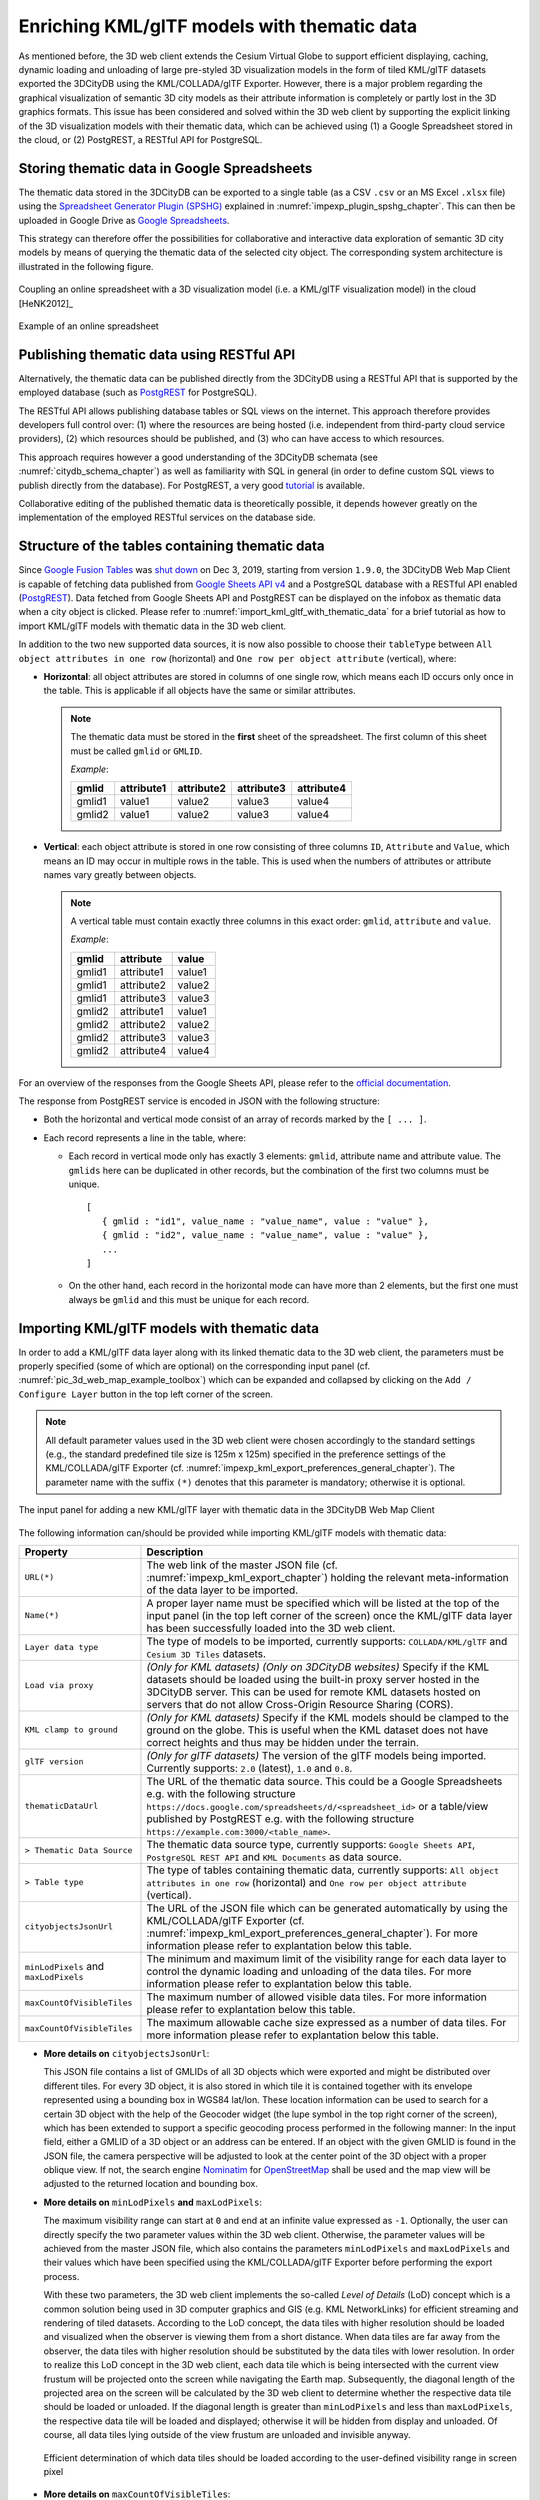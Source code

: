 .. _enrich_thematic_data:

Enriching KML/glTF models with thematic data 
------------------------------------------------

As mentioned before, the 3D web client extends the Cesium Virtual Globe
to support efficient displaying, caching, dynamic loading and unloading
of large pre-styled 3D visualization models in the form of tiled
KML/glTF datasets exported the 3DCityDB using the KML/COLLADA/glTF
Exporter. However, there is a major problem regarding the graphical
visualization of semantic 3D city models as their attribute information
is completely or partly lost in the 3D graphics formats. This issue has
been considered and solved within the 3D web client by supporting the
explicit linking of the 3D visualization models with their thematic data,
which can be achieved using (1) a Google Spreadsheet stored in the cloud, 
or (2) PostgREST, a  RESTful API for PostgreSQL.

Storing thematic data in Google Spreadsheets
~~~~~~~~~~~~~~~~~~~~~~~~~~~~~~~~~~~~~~~~~~~~

The thematic data stored in the 3DCityDB can be exported to a single
table (as a CSV ``.csv`` or an MS Excel ``.xlsx`` file) using the 
`Spreadsheet Generator Plugin (SPSHG) <https://github.com/3dcitydb/plugin-spreadsheet-generator>`_ 
explained in :numref:`impexp_plugin_spshg_chapter`.
This can then be uploaded in Google Drive as 
`Google Spreadsheets <https://docs.google.com/spreadsheets/>`_.

This strategy can therefore offer the
possibilities for collaborative and interactive data exploration of
semantic 3D city models by means of querying the thematic data of the
selected city object. The corresponding system architecture is
illustrated in the following figure.

.. figure:: /media/3d_web_map_overview.png
   :name: pic_3d_web_map_overview
   :align: center

   Coupling an online spreadsheet with a 3D visualization model
   (i.e. a KML/glTF visualization model) in the cloud [HeNK2012]_

.. figure:: /media/webmap_example_online_spreadsheet_fig.png
   :name: pic_3d_web_map_example_google_spreadsheet
   :align: center

   Example of an online spreadsheet

Publishing thematic data using RESTful API
~~~~~~~~~~~~~~~~~~~~~~~~~~~~~~~~~~~~~~~~~~

Alternatively, the thematic data can be published directly from the 3DCityDB
using a RESTful API that is supported by the employed database 
(such as `PostgREST <https://postgrest.org/en/stable/>`_ for PostgreSQL).

The RESTful API allows publishing database tables or SQL views on the internet.
This approach therefore provides developers full control over: 
(1) where the resources are being hosted (i.e. independent from third-party cloud service providers), 
(2) which resources should be published, and 
(3) who can have access to which resources. 

This approach requires however a good understanding of the 3DCityDB schemata 
(see :numref:`citydb_schema_chapter`) as well as familiarity with SQL in general 
(in order to define custom SQL views to publish directly from the database).
For PostgREST, a very good `tutorial <https://postgrest.org/en/stable/tutorials/tut0.html>`_ is available.

Collaborative editing of the published thematic data is theoretically possible, it depends however
greatly on the implementation of the employed RESTful services on the database side.

Structure of the tables containing thematic data
~~~~~~~~~~~~~~~~~~~~~~~~~~~~~~~~~~~~~~~~~~~~~~~~

Since `Google Fusion Tables <https://support.google.com/fusiontables/answer/2571232>`_
was `shut down <https://support.google.com/fusiontables/answer/9185417?hl=en>`_ 
on Dec 3, 2019, starting from version ``1.9.0``, 
the 3DCityDB Web Map Client is capable of fetching data published from 
`Google Sheets API v4 <https://developers.google.com/sheets/api>`_ 
and a PostgreSQL database with a RESTful API enabled (`PostgREST <https://postgrest.org/en/stable/>`_). 
Data fetched from Google Sheets API and PostgREST can be displayed on the infobox 
as thematic data when a city object is clicked. 
Please refer to :numref:`import_kml_gltf_with_thematic_data` for a brief tutorial 
as how to import KML/glTF models with thematic data in the 3D web client.

In addition to the two new supported data sources, 
it is now also possible to choose their ``tableType`` 
between ``All object attributes in one row`` (horizontal) 
and ``One row per object attribute`` (vertical), where:
    
- **Horizontal**: all object attributes are stored in columns of one single row, 
  which means each ID occurs only once in the table. 
  This is applicable if all objects have the same or similar attributes.
    
  .. note:: 
     The thematic data must be stored in the **first** sheet of the spreadsheet. 
     The first column of this sheet must be called ``gmlid`` or ``GMLID``.

     *Example*:

     +-----------+----------------+----------------+----------------+----------------+
     | **gmlid** | **attribute1** | **attribute2** | **attribute3** | **attribute4** |
     +-----------+----------------+----------------+----------------+----------------+
     | gmlid1    | value1         | value2         | value3         | value4         |
     +-----------+----------------+----------------+----------------+----------------+
     | gmlid2    | value1         | value2         | value3         | value4         |
     +-----------+----------------+----------------+----------------+----------------+
      
- **Vertical**: each object attribute is stored in one row consisting 
  of three columns ``ID``, ``Attribute`` and ``Value``, 
  which means an ID may occur in multiple rows in the table.
  This is used when the numbers of attributes or attribute names 
  vary greatly between objects.

  .. note::
     A vertical table must contain exactly three columns 
     in this exact order: ``gmlid``, ``attribute`` and ``value``. 

     *Example*:
     
     +------------+---------------+-----------+
     | **gmlid**  | **attribute** | **value** |
     +------------+---------------+-----------+
     | gmlid1     | attribute1    | value1    |
     +------------+---------------+-----------+
     | gmlid1     | attribute2    | value2    |
     +------------+---------------+-----------+
     | gmlid1     | attribute3    | value3    |
     +------------+---------------+-----------+
     | gmlid2     | attribute1    | value1    |
     +------------+---------------+-----------+
     | gmlid2     | attribute2    | value2    |
     +------------+---------------+-----------+
     | gmlid2     | attribute3    | value3    |
     +------------+---------------+-----------+
     | gmlid2     | attribute4    | value4    |
     +------------+---------------+-----------+
        

For an overview of the responses from the Google Sheets API, 
please refer to the `official documentation <https://developers.google.com/sheets/api/reference/rest/v4/spreadsheets/response>`_.

The response from PostgREST service is encoded in JSON with the following structure:

-  Both the horizontal and vertical mode consist of an array of records marked by the ``[ ... ]``. 
  
-  Each record represents a line in the table, where:
  
   -  Each record in vertical mode only has exactly 3 elements: 
      ``gmlid``, attribute name and attribute value. 
      The ``gmlids`` here can be duplicated in other records, 
      but the combination of the first two columns must be unique.
      ::
         [
            { gmlid : "id1", value_name : "value_name", value : "value" },
            { gmlid : "id2", value_name : "value_name", value : "value" },
            ...
         ]
      
   -  On the other hand, each record in the horizontal mode 
      can have more than 2 elements, but the first one must always be ``gmlid`` 
      and this must be unique for each record.

..
   Similar to the structure of a database table, the first row of the
   online spreadsheet defines the attribute names, and the further rows
   store the respective attribute values for each 3D object. The logical
   links between the 3D models and the respective rows are established via
   a specific column within the spreadsheet, namely the ``GMLID`` column, which
   contains the unique identifiers of the 3D objects. Each further column
   is used to represent one attribute of the 3D object. By using the freely
   available Google Drive application, all users having access to the
   online spreadsheet are able to edit it, for example to modify attribute
   values or insert new attribute fields, in order to keep the contents
   up-to-date without affecting the original (possibly official) 3D city
   model. Besides, such a detachment of the thematic data from the 3D
   visualization models also has the advantage that any update of thematic
   contents can exclusively take place within the online spreadsheet and
   therefore does not require exporting and deploying the 3D visualization
   models again.

.. _import_kml_gltf_with_thematic_data:

Importing KML/glTF models with thematic data
~~~~~~~~~~~~~~~~~~~~~~~~~~~~~~~~~~~~~~~~~~~~

In order to add a KML/glTF data layer along with its linked thematic data 
to the 3D web client, the parameters must be properly
specified (some of which are optional) on the corresponding input panel
(cf. :numref:`pic_3d_web_map_example_toolbox`) which can be expanded and collapsed by clicking on
the ``Add / Configure Layer`` button in the top left corner of the screen.

.. note::
   All default parameter values used in the 3D web client were
   chosen accordingly to the standard settings (e.g., the standard
   predefined tile size is 125m x 125m) specified in the preference
   settings of the KML/COLLADA/glTF Exporter
   (cf. :numref:`impexp_kml_export_preferences_general_chapter`). The
   parameter name with the suffix ``(*)`` denotes that this parameter is
   mandatory; otherwise it is optional.

.. figure:: /media/3d_web_map_toolbox.png
   :name: pic_3d_web_map_example_toolbox
   :align: center

   The input panel for adding a new KML/glTF layer with thematic data in the 3DCityDB Web Map Client

The following information can/should be provided 
while importing KML/glTF models with thematic data:

+-----------------------------+----------------------------------------------------------------------------------+
| **Property**                | **Description**                                                                  |
+-----------------------------+----------------------------------------------------------------------------------+
| ``URL(*)``                  | The web link of the master JSON file (cf. :numref:`impexp_kml_export_chapter`)   |
|                             | holding the relevant meta-information of the data layer to be imported.          |
+-----------------------------+----------------------------------------------------------------------------------+
| ``Name(*)``                 | A proper layer name must be specified which will be listed at the top of         |
|                             | the input panel (in the top left corner of the screen) once the KML/glTF         |
|                             | data layer has been successfully loaded into the 3D web client.                  |
+-----------------------------+----------------------------------------------------------------------------------+
| ``Layer data type``         | The type of models to be imported, currently supports:                           |
|                             | ``COLLADA/KML/glTF`` and ``Cesium 3D Tiles`` datasets.                           |
+-----------------------------+----------------------------------------------------------------------------------+
| ``Load via proxy``          | *(Only for KML datasets) (Only on 3DCityDB websites)*                            |
|                             | Specify if the KML datasets should be loaded using                               |
|                             | the built-in proxy server hosted in the 3DCityDB server.                         |
|                             | This can be used for remote KML datasets hosted on servers                       |
|                             | that do not allow Cross-Origin Resource Sharing (CORS).                          |
+-----------------------------+----------------------------------------------------------------------------------+
| ``KML clamp to ground``     | *(Only for KML datasets)*                                                        |
|                             | Specify if the KML models should be clamped to the ground on the globe.          |
|                             | This is useful when the KML dataset does not have correct heights                |
|                             | and thus may be hidden under the terrain.                                        |
+-----------------------------+----------------------------------------------------------------------------------+
| ``glTF version``            | *(Only for glTF datasets)*                                                       |
|                             | The version of the glTF models being imported. Currently supports:               |
|                             | ``2.0`` (latest), ``1.0`` and ``0.8``.                                           |
+-----------------------------+----------------------------------------------------------------------------------+
| ``thematicDataUrl``         | The URL of the thematic data source. This could be a Google Spreadsheets         |
|                             | e.g. with the following structure                                                |
|                             | ``https://docs.google.com/spreadsheets/d/<spreadsheet_id>``                      |
|                             | or a table/view published by PostgREST                                           |
|                             | e.g. with the following structure                                                |
|                             | ``https://example.com:3000/<table_name>``.                                       |
+-----------------------------+----------------------------------------------------------------------------------+
| ``> Thematic Data Source``  | The thematic data source type, currently supports:                               |
|                             | ``Google Sheets API``,                                                           |
|                             | ``PostgreSQL REST API`` and                                                      |
|                             | ``KML Documents`` as data source.                                                |
+-----------------------------+----------------------------------------------------------------------------------+
| ``> Table type``            | The type of tables containing thematic data, currently supports:                 |
|                             | ``All object attributes in one row`` (horizontal) and                            |
|                             | ``One row per object attribute`` (vertical).                                     |
+-----------------------------+----------------------------------------------------------------------------------+
| ``cityobjectsJsonUrl``      | The URL of the JSON file which can be generated automatically by using the       |
|                             | KML/COLLADA/glTF Exporter                                                        |
|                             | (cf. :numref:`impexp_kml_export_preferences_general_chapter`).                   |
|                             | For more information please refer to explantation below this table.              |
+-----------------------------+----------------------------------------------------------------------------------+
| ``minLodPixels`` and        | The minimum and maximum limit of the visibility range for each data layer        |
| ``maxLodPixels``            | to control the dynamic loading and unloading of the data tiles.                  |
|                             | For more information please refer to explantation below this table.              |
+-----------------------------+----------------------------------------------------------------------------------+
| ``maxCountOfVisibleTiles``  | The maximum number of allowed visible data tiles.                                |
|                             | For more information please refer to explantation below this table.              |
+-----------------------------+----------------------------------------------------------------------------------+
| ``maxCountOfVisibleTiles``  | The maximum allowable cache size expressed as a number of data tiles.            |
|                             | For more information please refer to explantation below this table.              |
+-----------------------------+----------------------------------------------------------------------------------+

-  **More details on** ``cityobjectsJsonUrl``: 

   This JSON file contains a list of GMLIDs of all 3D objects which were exported
   and might be distributed over different tiles.
   For every 3D object, it is also stored in which tile it is contained
   together with its envelope represented using a bounding box in WGS84 lat/lon.
   These location information can be used to search for a certain 3D object
   with the help of the Geocoder widget (the lupe symbol in the top right corner
   of the screen), which has been extended to support a specific geocoding
   process performed in the following manner:
   In the input field, either a GMLID of a 3D object or an address can be entered.
   If an object with the given GMLID is found in the JSON file, the camera
   perspective will be adjusted to look at the center point of the 3D object
   with a proper oblique view. If not, the search engine
   `Nominatim <https://nominatim.openstreetmap.org/ui/about.html>`_
   for `OpenStreetMap <https://www.openstreetmap.org/>`_ shall be used
   and the map view will be adjusted to the returned location and bounding box.

-  **More details on** ``minLodPixels`` **and** ``maxLodPixels``:
  
   The maximum visibility range can start at ``0`` and end at an infinite value
   expressed as ``-1``. Optionally, the user can directly specify the two parameter
   values within the 3D web client. Otherwise, the parameter values will be
   achieved from the master JSON file, which also contains the parameters
   ``minLodPixels`` and ``maxLodPixels`` and their values which have been specified
   using the KML/COLLADA/glTF Exporter before performing the export process.

   With these two parameters, the 3D web client implements the so-called
   *Level of Details* (LoD) concept which is a common solution being used
   in 3D computer graphics and GIS (e.g. KML NetworkLinks) for efficient
   streaming and rendering of tiled datasets. According to the LoD concept,
   the data tiles with higher resolution should be loaded and visualized
   when the observer is viewing them from a short distance. When data tiles
   are far away from the observer, the data tiles with higher resolution
   should be substituted by the data tiles with lower resolution. In order
   to realize this LoD concept in the 3D web client, each data tile which
   is being intersected with the current view frustum will be projected
   onto the screen while navigating the Earth map. Subsequently, the
   diagonal length of the projected area on the screen will be calculated
   by the 3D web client to determine whether the respective data tile
   should be loaded or unloaded. If the diagonal length is greater than
   ``minLodPixels`` and less than ``maxLodPixels``, the respective data tile
   will be loaded and displayed; otherwise it will be hidden from display
   and unloaded. Of course, all data tiles lying outside of the view
   frustum are unloaded and invisible anyway.

   .. figure:: /media/webmap_determination_tile_loading_fig.png
      :name: pic_3d_web_map_example_tilesize
      :align: center

      Efficient determination of which data tiles should be loaded
      according to the user-defined visibility range in screen pixel

-  **More details on** ``maxCountOfVisibleTiles``:

   Loading massive amounts of data tiles often result in poor performance
   of the 3D web client or even memory overload of the web browser. This
   could happen when, for example, the visibility range (determined by the
   parameters ``minLodPixels`` and ``maxLodPixels``) starts at a very small
   value and ends at an infinite size. In this case, each data tile will
   always be visualized even though it only takes up a very small screen
   space. This issue can be avoided by a proper setting of the parameter
   ``maxCountOfVisibleTiles``. When this limit is reached, any additional data
   tiles that are farthest away from the camera will not be shown,
   regardless the size of screen space they occupy. Per default, this
   parameter receives a value of 200, which is appropriate in most use
   cases. However, depending on data volume of each tile and the hardware
   you use, this parameter value has to be adjusted by means of practical
   tests.

-  **More details on** ``maxSizeOfCachedTiles``:
  
   As mentioned before, the 3D web client implements a caching mechanism
   allowing for high-speed reloading of those data tiles that have been
   loaded before and which are stored in the memory of the web browser. In
   order to prevent memory overload, the parameter ``maxSizeOfCachedTiles``
   can be applied. With this parameter, the 3D web client
   implements the so-called *Least Recently Used* (LRU) algorithm which is
   a caching strategy being widely used in many computer systems. According
   to this caching algorithm, newly loaded data tiles will be successively
   put into the cache. When the cache size limit is reached, the 3D web
   client will remove the least recently visualized data tiles from the
   cache. By default, the value of this parameter is set to ``200`` and can of
   course be increased to achieve a better viewing experience depending on
   the hardware you use.

**Usage example**

In this example, a tiled KML/glTF dataset of
buildings in the Manhattan district of New York City (NYC) will be
visualized on the 3D web client. This dataset is derived from the
semantic 3D city model of `New York City (NYC)
<https://www.lrg.tum.de/gis/projekte/new-york-city-3d/>`_ which has been
created by the Chair of Geoinformatics at Technical University of Munich
on the basis of datasets provided by the
`NYC Open Data Portal <https://nycopendata.socrata.com/>`_. 

The following parameter values should be entered into the corresponding
input fields:

+---------------------------------+------------------------------------------------------------------------------------------------------------------------------------------------------+
| ``url``                         | ``http://www.3dcitydb.net/3dcitydb/fileadmin/public/3dwebclientprojects/NYC-Model-20170501/Building_gltf/Building_gltf_collada_MasterJSON.json``     |
+---------------------------------+------------------------------------------------------------------------------------------------------------------------------------------------------+
| ``name``                        | ``Buildings``                                                                                                                                        |
+---------------------------------+------------------------------------------------------------------------------------------------------------------------------------------------------+
| ``Layer data type``             | ``COLLADA/KML/glTF``                                                                                                                                 |
+---------------------------------+------------------------------------------------------------------------------------------------------------------------------------------------------+
| ``glTF version``                | ``1.0``                                                                                                                                              |
+---------------------------------+------------------------------------------------------------------------------------------------------------------------------------------------------+
| ``thematicDataUrl``             | ``https://docs.google.com/spreadsheets/d/1DbkMUSYW_YlE48MUxH5fak56uaCL8QXNrBgEr0gfuCY``                                                              |
+---------------------------------+------------------------------------------------------------------------------------------------------------------------------------------------------+
| ``> Thematiic Data Source``     | ``Google Sheets API``                                                                                                                                |
+---------------------------------+------------------------------------------------------------------------------------------------------------------------------------------------------+
| ``> Table Type``                | ``All object attributes in one row``                                                                                                                 |
+---------------------------------+------------------------------------------------------------------------------------------------------------------------------------------------------+
| ``cityobjectsJsonUrl``          |                                                                                                                                                      |
+---------------------------------+------------------------------------------------------------------------------------------------------------------------------------------------------+
| ``minLodPixels``                | ``125``                                                                                                                                              |
+---------------------------------+------------------------------------------------------------------------------------------------------------------------------------------------------+
| ``maxLodPixels``                | ``-1`` or ``1.7976931348623157e+308``                                                                                                                |
+---------------------------------+------------------------------------------------------------------------------------------------------------------------------------------------------+
| ``maxCountOfVisibleTiles``      | ``200``                                                                                                                                              |
+---------------------------------+------------------------------------------------------------------------------------------------------------------------------------------------------+
| ``maxSizeOfCachedTiles``        | ``200``                                                                                                                                              |
+---------------------------------+------------------------------------------------------------------------------------------------------------------------------------------------------+

After clicking on ``Add layer``, a data layer will be loaded into the 3D
web client and the corresponding layer name ``Buldings``
will be listed above the input panel. The Earth map can be zoomed to the
extent of the loaded data layer by double-clicking on the layer name.
The parameter values of the data layer (its radio button must be
activated) can be changed and applied at any time by clicking on the
``Save layer settings`` button.

.. figure:: /media/3d_web_client_demo_nyc.png
   :name: pic_3d_web_map_demo_nyc
   :align: center

   Screenshot showing how to add a new KML/glTF data layer into
   the 3D web client

Users are also able to control the visibility of the selected data
layers by deactivating the checkbox in front of the layer's name
or clicking on the ``Remove selected layer`` button to completely 
remove the layer from the 3D web client.

